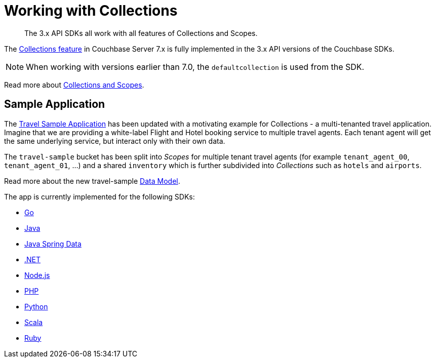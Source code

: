 = Working with Collections
:content-type: howto
:page-topic-type: howto

[abstract]
The 3.x API SDKs all work with all features of Collections and Scopes.

The xref:7.1@server:learn:data/scopes-and-collections.adoc[Collections feature] in Couchbase Server 7.x is fully implemented in the
3.x API versions of the Couchbase SDKs.

NOTE: When working with versions earlier than 7.0, the `defaultcollection` is used from the SDK.

Read more about xref:concept-docs:collections.adoc[Collections and Scopes].

== Sample Application

The xref:hello-world:sample-application.adoc[Travel Sample Application] has been updated with a motivating example for Collections - a multi-tenanted travel application.
Imagine that we are providing a white-label Flight and Hotel booking service
to multiple travel agents. Each tenant agent will get the same underlying
service, but interact only with their own data.

The `travel-sample` bucket has been split into _Scopes_ for multiple tenant
travel agents (for example `tenant_agent_00`, `tenant_agent_01`, ...) and
a shared `inventory` which is further subdivided into _Collections_ such as
`hotels` and `airports`.

Read more about the new travel-sample xref:ref:travel-app-data-model.adoc[Data Model].

The app is currently implemented for the following SDKs:

* xref:2.3@go-sdk:hello-world:sample-application.adoc[Go]
* xref:3.2@java-sdk:hello-world:sample-application.adoc[Java]
* xref:3.2@java-sdk:hello-world:spring-data-sample-application.adoc[Java Spring Data]
* xref:3.2@dotnet-sdk:hello-world:sample-application.adoc[.NET]
* xref:3.2@nodejs-sdk:hello-world:sample-application.adoc[Node.js]
* xref:3.2@php-sdk:hello-world:sample-application.adoc[PHP]
* xref:3.2@python-sdk:hello-world:sample-application.adoc[Python]
* xref:1.2@scala-sdk:hello-world:sample-application.adoc[Scala]
* xref:3.2@ruby-sdk:hello-world:sample-application.adoc[Ruby]

